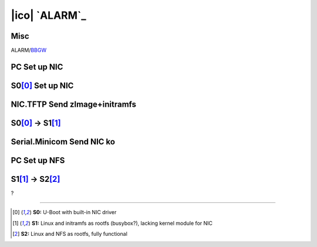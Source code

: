 ==============
|ico| `ALARM`_
==============

Misc
====

ALARM/`BBGW <https://archlinuxarm.org/platforms/armv7/ti/beaglebone-green-wireless>`__

PC Set up NIC
=============

S0\ [0]_ Set up NIC
===================

NIC.TFTP Send zImage+initramfs
==============================

S0\ [0]_ -> S1\ [1]_
====================

Serial.Minicom Send NIC ko
==========================

PC Set up NFS
=============

S1\ [1]_ -> S2\ [2]_
====================

?

----

.. [0] **S0:** U-Boot with built-in NIC driver
.. [1] **S1:** Linux and initramfs as rootfs (busybox?), lacking kernel module for NIC
.. [2] **S2:** Linux and NFS as rootfs, fully functional
